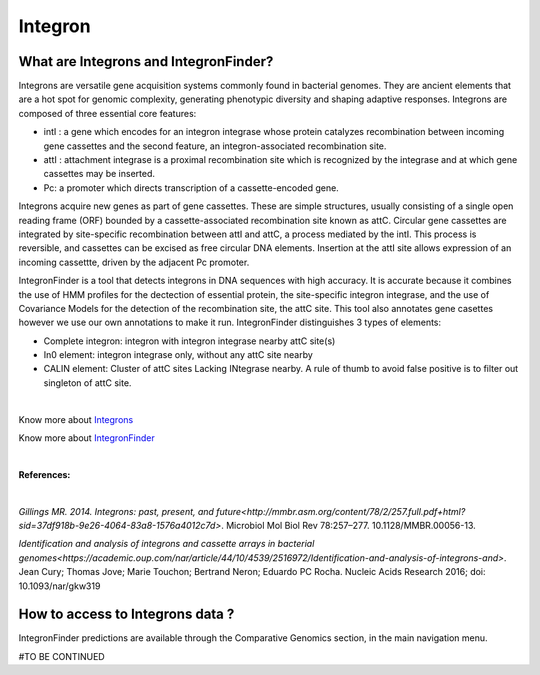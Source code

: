 ######################
Integron
######################

What are Integrons and IntegronFinder?
-------------------------------------------------------

Integrons are versatile gene acquisition systems commonly found in bacterial genomes. They are ancient elements that are a hot spot for genomic complexity, generating phenotypic diversity and shaping adaptive responses.
Integrons are composed of three essential core features:

•	intI : a gene which encodes for an integron integrase whose protein catalyzes recombination between incoming gene cassettes and the second feature, an integron-associated recombination site.
•	attI : attachment integrase is a proximal recombination site which is recognized by the integrase and at which gene cassettes may be inserted.
•	Pc: a promoter which directs transcription of a cassette-encoded gene.

Integrons acquire new genes as part of gene cassettes. These are simple structures, usually consisting of a single open reading frame (ORF) bounded by a cassette-associated recombination site known as attC.
Circular gene cassettes are integrated by site-specific recombination between attI and attC, a process mediated by the intI. This process is reversible, and cassettes can be excised as free circular DNA elements.
Insertion at the attI site allows expression of an incoming cassettte, driven by the adjacent Pc promoter.

.. image:: img/integronfunctionning.png

IntegronFinder is a tool that detects integrons in DNA sequences with high accuracy. It is accurate because it combines the use of HMM profiles for the dectection of essential protein, the site-specific integron integrase, and the use of Covariance Models for the detection of the recombination site, the attC site.
This tool also annotates gene casettes however we use our own annotations to make it run.
IntegronFinder distinguishes 3 types of elements:

•	Complete integron: integron with integron integrase nearby attC site(s)
•	In0 element: integron integrase only, without any attC site nearby
•	CALIN element: Cluster of attC sites Lacking INtegrase nearby. A rule of thumb to avoid false positive is to filter out singleton of attC site.

.. image:: img/IFelements.png

|

Know more about `Integrons <https://www.researchgate.net/publication/262533269_Integrons_Past_Present_and_Future>`_

Know more about `IntegronFinder <http://integronfinder.readthedocs.io/en/latest/>`_

|

**References:**

|

`Gillings MR. 2014. Integrons: past, present, and future<http://mmbr.asm.org/content/78/2/257.full.pdf+html?sid=37df918b-9e26-4064-83a8-1576a4012c7d>`. Microbiol Mol Biol Rev 78:257–277. 10.1128/MMBR.00056-13.

`Identification and analysis of integrons and cassette arrays in bacterial genomes<https://academic.oup.com/nar/article/44/10/4539/2516972/Identification-and-analysis-of-integrons-and>`. Jean Cury; Thomas Jove; Marie Touchon; Bertrand Neron; Eduardo PC Rocha. Nucleic Acids Research 2016;
doi: 10.1093/nar/gkw319

How to access to Integrons data ?
-------------------------------------------------------

IntegronFinder predictions are available through the Comparative Genomics section, in the main navigation menu.

#TO BE CONTINUED
